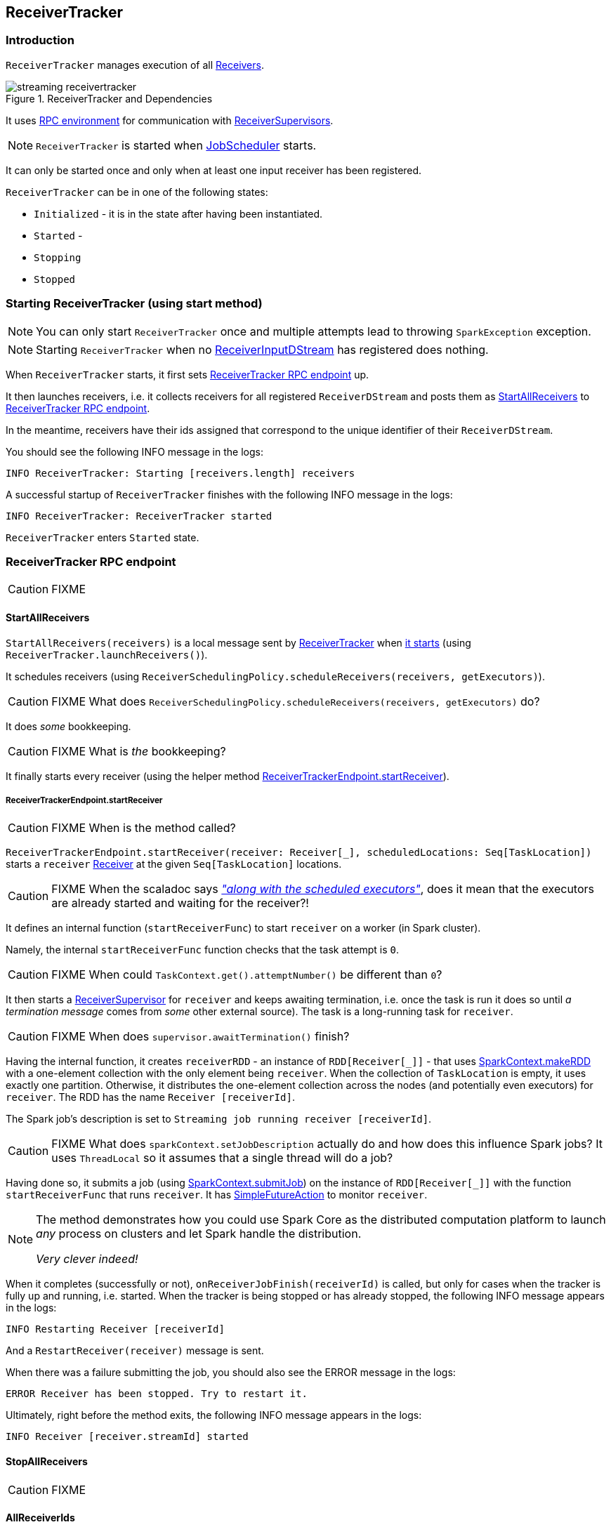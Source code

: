 == ReceiverTracker

=== [[introduction]] Introduction

`ReceiverTracker` manages execution of all link:spark-streaming-receivers.adoc[Receivers].

.ReceiverTracker and Dependencies
image::images/streaming-receivertracker.png[align="center"]

It uses link:spark-rpc.adoc[RPC environment] for communication with link:spark-streaming-receiversupervisors.adoc[ReceiverSupervisors].

NOTE: `ReceiverTracker` is started when link:spark-streaming-jobscheduler.adoc[JobScheduler] starts.

It can only be started once and only when at least one input receiver has been registered.

`ReceiverTracker` can be in one of the following states:

* `Initialized` - it is in the state after having been instantiated.
* `Started` -
* `Stopping`
* `Stopped`

=== [[starting]] Starting ReceiverTracker (using start method)

NOTE: You can only start `ReceiverTracker` once and multiple attempts lead to throwing `SparkException` exception.

NOTE: Starting `ReceiverTracker` when no link:spark-streaming-receiverinputdstreams.adoc[ReceiverInputDStream] has registered does nothing.

When `ReceiverTracker` starts, it first sets <<ReceiverTrackerEndpoint, ReceiverTracker RPC endpoint>> up.

It then launches receivers, i.e. it collects receivers for all registered `ReceiverDStream` and posts them as  <<ReceiverTrackerEndpoint-StartAllReceivers, StartAllReceivers>> to <<ReceiverTrackerEndpoint, ReceiverTracker RPC endpoint>>.

In the meantime, receivers have their ids assigned that correspond to the unique identifier of their `ReceiverDStream`.

You should see the following INFO message in the logs:

```
INFO ReceiverTracker: Starting [receivers.length] receivers
```

A successful startup of `ReceiverTracker` finishes with the following INFO message in the logs:

```
INFO ReceiverTracker: ReceiverTracker started
```

`ReceiverTracker` enters `Started` state.

=== [[ReceiverTrackerEndpoint]] ReceiverTracker RPC endpoint

CAUTION: FIXME

==== [[ReceiverTrackerEndpoint-StartAllReceivers]] StartAllReceivers

`StartAllReceivers(receivers)` is a local message sent by <<ReceiverTracker, ReceiverTracker>> when <<starting, it starts>> (using `ReceiverTracker.launchReceivers()`).

It schedules receivers (using `ReceiverSchedulingPolicy.scheduleReceivers(receivers, getExecutors)`).

CAUTION: FIXME What does `ReceiverSchedulingPolicy.scheduleReceivers(receivers, getExecutors)` do?

It does _some_ bookkeeping.

CAUTION: FIXME What is _the_ bookkeeping?

It finally starts every receiver (using the helper method <<ReceiverTrackerEndpoint-startReceiver, ReceiverTrackerEndpoint.startReceiver>>).

===== [[ReceiverTrackerEndpoint-startReceiver]] ReceiverTrackerEndpoint.startReceiver

CAUTION: FIXME When is the method called?

`ReceiverTrackerEndpoint.startReceiver(receiver: Receiver[_], scheduledLocations: Seq[TaskLocation])` starts a `receiver` link:spark-streaming.adoc#Receiver[Receiver] at the given `Seq[TaskLocation]` locations.

CAUTION: FIXME When the scaladoc says https://github.com/apache/spark/blob/master/streaming/src/main/scala/org/apache/spark/streaming/scheduler/ReceiverTracker.scala#L543[_"along with the scheduled executors"_], does it mean that the executors are already started and waiting for the receiver?!

It defines an internal function (`startReceiverFunc`) to start `receiver` on a worker (in Spark cluster).

Namely, the internal `startReceiverFunc` function checks that the task attempt is `0`.

CAUTION: FIXME When could `TaskContext.get().attemptNumber()` be different than `0`?

It then starts a link:spark-streaming-receiversupervisors.adoc[ReceiverSupervisor] for `receiver` and keeps awaiting termination, i.e. once the task is run it does so until _a termination message_ comes from _some_ other external source). The task is a long-running task for `receiver`.

CAUTION: FIXME When does `supervisor.awaitTermination()` finish?

Having the internal function, it creates `receiverRDD` - an instance of `RDD[Receiver[_]]` - that uses link:spark-sparkcontext.adoc#makeRDD[SparkContext.makeRDD] with a one-element collection with the only element being `receiver`. When the collection of `TaskLocation` is empty, it uses exactly one partition. Otherwise, it distributes the one-element collection across the nodes (and potentially even executors) for `receiver`. The RDD has the name `Receiver [receiverId]`.

The Spark job's description is set to `Streaming job running receiver [receiverId]`.

CAUTION: FIXME What does `sparkContext.setJobDescription` actually do and how does this influence Spark jobs? It uses `ThreadLocal` so it assumes that a single thread will do a job?

Having done so, it submits a job (using link:spark-sparkcontext.adoc#submitJob[SparkContext.submitJob]) on the instance of `RDD[Receiver[_]]` with the function `startReceiverFunc` that runs `receiver`. It has link:spark-rdd-operations.adoc#FutureAction[SimpleFutureAction] to monitor `receiver`.

[NOTE]
====
The method demonstrates how you could use Spark Core as the distributed computation platform to launch _any_ process on clusters and let Spark handle the distribution.

_Very clever indeed!_
====

When it completes (successfully or not), `onReceiverJobFinish(receiverId)` is called, but only for cases when the tracker is fully up and running, i.e. started. When the tracker is being stopped or has already stopped, the following INFO message appears in the logs:

```
INFO Restarting Receiver [receiverId]
```

And a `RestartReceiver(receiver)` message is sent.

When there was a failure submitting the job, you should also see the ERROR message in the logs:

```
ERROR Receiver has been stopped. Try to restart it.
```

Ultimately, right before the method exits, the following INFO message appears in the logs:

```
INFO Receiver [receiver.streamId] started
```

==== [[ReceiverTrackerEndpoint-StopAllReceivers]] StopAllReceivers

CAUTION: FIXME

==== [[ReceiverTrackerEndpoint-AllReceiverIds]] AllReceiverIds

CAUTION: FIXME

=== [[stopping]] Stopping ReceiverTracker (using stop method)

`ReceiverTracker.stop(graceful: Boolean)` stops `ReceiverTracker` only when it is in `Started` state. Otherwise, it does nothing and simply exits.

NOTE: The `stop` method is called while link:spark-streaming-jobscheduler.adoc#stopping[JobScheduler is being stopped].

The state of `ReceiverTracker` is marked `Stopping`.

It then sends the stop signal to all the receivers (i.e. posts <<ReceiverTrackerEndpoint-StopAllReceivers, StopAllReceivers>> to <<ReceiverTrackerEndpoint, ReceiverTracker RPC endpoint>>) and waits *10 seconds* for all the receivers to quit gracefully (unless `graceful` flag is set).

NOTE: The 10-second wait time for graceful quit is not configurable.

You should see the following INFO messages if the `graceful` flag is enabled which means that the receivers quit in a graceful manner:

```
INFO ReceiverTracker: Waiting for receiver job to terminate gracefully
INFO ReceiverTracker: Waited for receiver job to terminate gracefully
```

It then checks whether all the receivers have been deregistered or not by posting <<ReceiverTrackerEndpoint-AllReceiverIds, AllReceiverIds>> to <<ReceiverTrackerEndpoint, ReceiverTracker RPC endpoint>>.

You should see the following INFO message in the logs if they have:

```
INFO ReceiverTracker: All of the receivers have deregistered successfully
```

Otherwise, when there were receivers not having been deregistered properly, the following WARN message appears in the logs:

```
WARN ReceiverTracker: Not all of the receivers have deregistered, [receivers]
```

It stops <<ReceiverTrackerEndpoint, ReceiverTracker RPC endpoint>> as well as <<ReceivedBlockTracker, ReceivedBlockTracker>>.

You should see the following INFO message in the logs:

```
INFO ReceiverTracker: ReceiverTracker stopped
```

The state of `ReceiverTracker` is marked `Stopped`.

=== [[ReceivedBlockTracker]] ReceivedBlockTracker

CAUTION: FIXME

